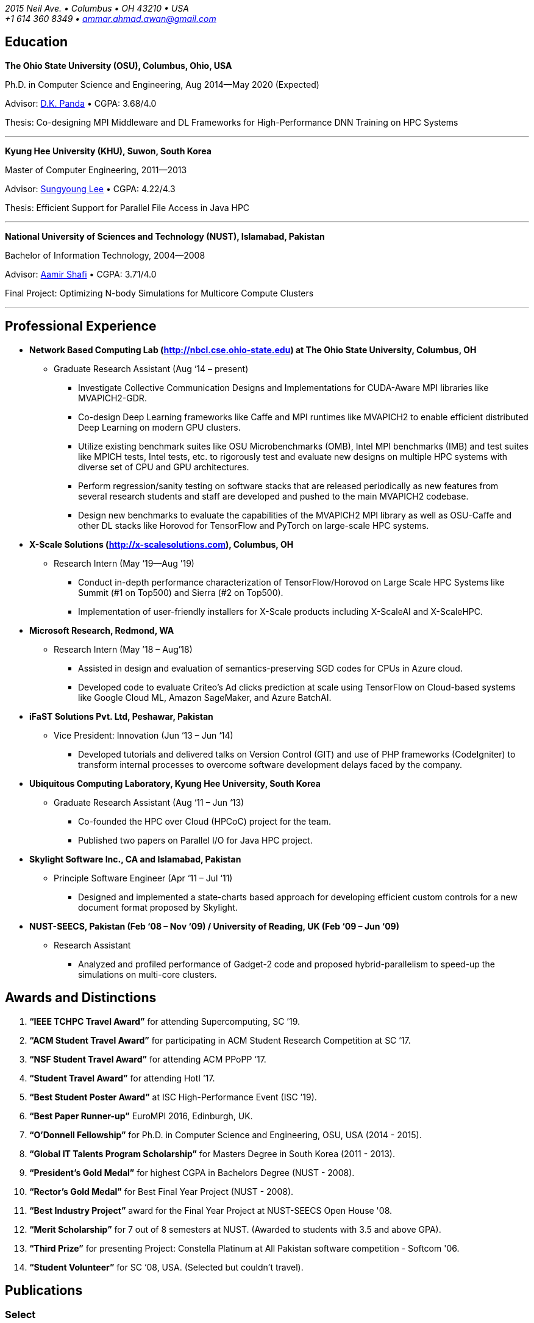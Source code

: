 = Ammar Ahmad Awan
:showtitle!:
:address: 2015 Neil Ave. • Columbus • OH 43210 • USA
:contact: +1 614 360 8349 • ammar.ahmad.awan@gmail.com

_{address}_ +
_{contact}_

== Education

*The Ohio State University (OSU), Columbus, Ohio, USA*

Ph.D. in Computer Science and Engineering, Aug 2014—May 2020 (Expected)

Advisor: http://cse.osu.edu/~panda/[D.K. Panda] • CGPA: 3.68/4.0

Thesis: Co-designing MPI Middleware and DL Frameworks for
High-Performance DNN Training on HPC Systems

'''

*Kyung Hee University (KHU), Suwon, South Korea*

Master of Computer Engineering, 2011—2013 

Advisor: http://uclab.khu.ac.kr/index_professor.php?ckattempt=1[Sungyoung Lee] • CGPA: 4.22/4.3

Thesis: Efficient Support for Parallel File Access in Java HPC
 
'''

*National University of Sciences and Technology (NUST), Islamabad, Pakistan*

Bachelor of Information Technology, 2004—2008                       

Advisor: https://scholar.google.com.pk/citations?user=V0XEUMAAAAAJ&hl=en[Aamir Shafi] • CGPA: 3.71/4.0

Final Project: Optimizing N-body Simulations for Multicore Compute Clusters

'''

== Professional Experience

* *Network Based Computing Lab (http://nbcl.cse.ohio-state.edu) at The Ohio State University, Columbus, OH*

** Graduate Research Assistant (Aug ‘14 – present)

*** Investigate Collective Communication Designs and Implementations for CUDA-Aware MPI libraries like MVAPICH2-GDR.
*** Co-design Deep Learning frameworks like Caffe and MPI runtimes like MVAPICH2 to enable efficient distributed Deep Learning on modern GPU clusters.
*** Utilize existing benchmark suites like OSU Microbenchmarks (OMB), Intel MPI benchmarks (IMB) and test suites like MPICH tests, Intel tests, etc. to rigorously test and evaluate new designs on multiple HPC systems with diverse set of CPU and GPU architectures.
*** Perform regression/sanity testing on software stacks that are released periodically as new features from several research students and staff are developed and pushed to the main MVAPICH2 codebase.
*** Design new benchmarks to evaluate the capabilities of the MVAPICH2 MPI library as well as OSU-Caffe and other DL stacks like Horovod for TensorFlow and PyTorch on large-scale HPC systems.
 
* *X-Scale Solutions (http://x-scalesolutions.com), Columbus, OH*

** Research Intern (May ‘19—Aug ’19)

*** Conduct in-depth performance characterization of TensorFlow/Horovod on Large Scale HPC Systems like Summit (#1 on Top500) and Sierra (#2 on Top500).
*** Implementation of user-friendly installers for X-Scale products including X-ScaleAI and X-ScaleHPC.
 
* *Microsoft Research, Redmond, WA*

** Research Intern (May ’18 – Aug’18)

*** Assisted in design and evaluation of semantics-preserving SGD codes for CPUs in Azure cloud.
*** Developed code to evaluate Criteo’s Ad clicks prediction at scale using TensorFlow on Cloud-based systems like Google Cloud ML, Amazon SageMaker, and Azure BatchAI.
 
* *iFaST Solutions Pvt. Ltd, Peshawar, Pakistan*

** Vice President: Innovation (Jun ‘13 – Jun ‘14)

*** Developed tutorials and delivered talks on Version Control (GIT) and use of PHP frameworks (CodeIgniter) to transform internal processes to overcome software development delays faced by the company.
 
* *Ubiquitous Computing Laboratory, Kyung Hee University, South Korea*

** Graduate Research Assistant (Aug ‘11 – Jun ‘13)
*** Co-founded the HPC over Cloud (HPCoC) project for the team.
*** Published two papers on Parallel I/O for Java HPC project.
 
* *Skylight Software Inc., CA and Islamabad, Pakistan*

** Principle Software Engineer (Apr ‘11 – Jul ‘11)

*** Designed and implemented a state-charts based approach for developing efficient custom controls for a new document format proposed by Skylight.
 
* *NUST-SEECS, Pakistan (Feb ‘08 – Nov ‘09) / University of Reading, UK (Feb ‘09 – Jun ‘09)*

** Research Assistant

*** Analyzed and profiled performance of Gadget-2 code and proposed hybrid-parallelism to speed-up the simulations on multi-core clusters.
 
== Awards and Distinctions

. *“IEEE TCHPC Travel Award”* for attending Supercomputing, SC ’19.
. *“ACM Student Travel Award”* for participating in ACM Student Research Competition at SC ’17.
. *“NSF Student Travel Award”* for attending ACM PPoPP ‘17.
. *“Student Travel Award”* for attending HotI ’17.
. *“Best Student Poster Award”* at ISC High-Performance Event (ISC ’19).
. *“Best Paper Runner-up”* EuroMPI 2016, Edinburgh, UK.
. *“O’Donnell Fellowship”* for Ph.D. in Computer Science and Engineering, OSU, USA (2014 - 2015).
. *“Global IT Talents Program Scholarship”* for Masters Degree in South Korea (2011 - 2013).
. *“President’s Gold Medal”* for highest CGPA in Bachelors Degree (NUST - 2008).
. *“Rector’s Gold Medal”* for Best Final Year Project (NUST - 2008).
. *“Best Industry Project”* award for the Final Year Project at NUST-SEECS Open House '08.
. *“Merit Scholarship”* for 7 out of 8 semesters at NUST. (Awarded to students with 3.5 and above GPA).
. *“Third Prize”* for presenting Project: Constella Platinum at All Pakistan software competition - Softcom '06.
. *“Student Volunteer”* for SC ‘08, USA. (Selected but couldn’t travel).
 
 
== Publications

=== Select

. A. A. Awan, K. V. Manian, C-H Chu, H. Subramoni, and DK Panda, “Optimized Large-Message Broadcast for Deep Learning Workloads: MPI, MPI+NCCL, or NCCL2?”, *Parallel Computing*, Volume 85, Jul '19, Pages 141-152, https://doi.org/10.1016/j.parco.2019.03.005.

. A. A. Awan, C-H Chu, X. Lu, H. Subramoni, and D. K. Panda, “OC-DNN: Exploiting Advanced Unified Memory Capabilities in CUDA 9 and Volta GPUs for Out-of-Core DNN Training”, 25th IEEE International Conference on High-Performance Computing, Data, Analytics, and Data Science (*HiPC*) '18, Dec '18. 

. A. A. Awan, C-H Chu, X. Lu, H. Subramoni, and DK Panda, "Can Unified-Memory support on Pascal and Volta GPUs enable Out-of-Core DNN Training?", ISC High-Performance (*ISC*) '18, June '18. *Best Student Poster Award*.

. A. A. Awan, K. Hamidouche, J. Hashmi, and D. K. Panda, "S-Caffe: Co-designing MPI Runtimes and Caffe for Scalable Deep Learning on Modern GPU Clusters”, 22nd ACM SIGPLAN Symposium on Principles and Practice of Parallel Programming (*PPoPP*) '17, Feb ’17.

. A. A. Awan, K. Hamidouche, A. Venkatesh, and D. K. Panda, “Efficient Large Message Broadcast using NCCL and CUDA-Aware MPI for Deep Learning”, 23rd European MPI Users' Group Meeting (*EuroMPI*) ‘16, Sep '16. *Best Paper Runner-Up*.


=== All Publications

_Most updated list of publications is available from my https://scholar.google.com/citations?user=JM_IZzQAAAAJ&hl=en[Google Scholar] page._

====  Journal Articles
 
. A. A. Awan, A. Jain, C-H Chu, H. Subramoni, and DK Panda, “Communication Profiling and Characterization of Deep Learning Workloads on Clusters with High-Performance Interconnects”, IEEE Micro ’19 (to appear in).
 
. A. A. Awan, K. V. Manian, C-H Chu, H. Subramoni, and DK Panda, “Optimized Large-Message Broadcast for Deep Learning Workloads: MPI, MPI+NCCL, or NCCL2?”, Parallel Computing, Volume 85, July 2019, Pages 141-152, https://doi.org/10.1016/j.parco.2019.03.005.
 
. C-H Chu, X. Lu, A. A. Awan, H. Subramoni, Bracy Elton, and DK Panda, Exploiting Hardware Multicast and GPUDirect RDMA for Efficient Broadcast, IEEE Transactions on Parallel and Distributed Systems (TPDS '18), vol. 30, no. 3.
 
. K. Hamidouche, A. Venkatesh, A. A. Awan, H. Subramoni, and D. K. Panda, “CUDA-Aware OpenSHMEM: Extensions and Designs for High Performance OpenSHMEM on GPU Clusters”, Parallel Computing, Volume 58, October 2016, Pages 27-36.
 
. Z. Pervez, A. A. Awan, A. M. Khattak, S. Y. Lee, and Eui-Nam Huh, “Privacy-aware searching with oblivious term matching for cloud storage”, Journal of Supercomputing (2013).
 
==== Refereed Conference/Workshop Papers
 
. A. Jain, A. A. Awan, H. Subramoni, and DK Panda, “Scaling TensorFlow, PyTorch, and MXNet using MVAPICH2 for High-Performance Deep Learning on Frontera”, 3rd Deep Learning on Supercomputers Workshop, to be held in conjunction with SC ‘19
 
. A. Jain, A. A. Awan, Q. Anthony, H. Subramoni, and DK Panda, “Performance Characterization of DNN Training using TensorFlow and PyTorch on Modern Clusters”, 21st IEEE International Conference on Cluster Computing, (Cluster ‘19).
 
. A. A. Awan, A. Jain, C-H Chu, H. Subramoni, and D. K. Panda, “Communication Profiling and Characterization of Deep Learning Workloads on Clusters with High-Performance Interconnects”, 26th Symposium on High-Performance Interconnects (HotI ’19).
 
. A. A. Awan, J. Bedorf, C-H Chu, H. Subramoni, and D. K. Panda, “Scalable Distributed DNN Training using TensorFlow and CUDA-Aware MPI: Characterization, Designs, and Performance Evaluation”, in Proceedings of IEEE/ACM CCGrid '19.
 
. K. Vadambacheri Manian, A. A. Awan, A. Ruhela, C. Chu, and D. K. Panda, “Characterizing CUDA Unified Memory (UM)-Aware MPI Designs on Modern GPU Architectures”, 12th Workshop on General Purpose Processing Using GPU (GPGPU '19), held with ASPLOS '19.
 
. A. A. Awan, C-H Chu, X. Lu, H. Subramoni, and D. K. Panda, “OC-DNN: Exploiting Advanced Unified Memory Capabilities in CUDA 9 and Volta GPUs for Out-of-Core DNN Training”, in Proceedings of IEEE HiPC '18.
 
. A. A. Awan, C-H Chu, H. Subramoni, D. K. Panda, “Optimized Broadcast for Deep Learning Workloads on Dense-GPU InfiniBand Clusters: MPI or NCCL?”, in Proceedings of EuroMPI ’18.
 
. A. A. Awan, H. Subramoni, D. K. Panda, An In-depth Performance Characterization of CPU- and GPU-based DNN Training on Modern Architectures, 3rd Workshop on Machine Learning in HPC Environments (MLHPC ‘17), held with SC ’17.
 
. C-H Chu, X. Lu, A. A. Awan, H. Subramoni, J. Hashmi, Bracy Elton, and DK Panda, “Efficient and Scalable Multi-Source Streaming Broadcast on GPU Clusters for Deep Learning”, International Conference on Parallel Processing (ICPP), Aug ’17.
 
. A. A. Awan, K. Hamidouche, J. Hashmi, and D. K. Panda, “S-Caffe: Co-designing MPI Runtimes and Caffe for Scalable Deep Learning on Modern GPU Clusters”, 22nd ACM SIGPLAN Symposium on Principles and Practice of Parallel Programming, Feb ’17.
 
. K. Hamidouche, A. A. Awan, A. Venkatesh, and D. K. Panda, “CUDA M3: Designing Efficient CUDA Managed Memory-aware MPI by Exploiting GDR and IPC”, 23rd IEEE International Conference on High Performance Computing, Data, and Analytics, Dec ’16.
 
. A. A. Awan, K. Hamidouche, A. Venkatesh, and D. K. Panda, “Efficient Large Message Broadcast using NCCL and CUDA-Aware MPI for Deep Learning”, 23rd European MPI Users' Group Meeting (EuroMPI ‘16). *Best Paper Runner-Up*.
 
. C. Chu, K. Hamidouche, A. Venkatesh, A. A. Awan, and D. K. Panda, “CUDA Kernel based Collective Reduction Operations on Large-scale GPU Clusters”, 16th IEEE/ACM International Symposium on Cluster, Cloud and Grid Computing (CCGrid ‘16).
 
. A. A. Awan, K. Hamidouche, A. Venkatesh, J. Perkins, H. Subramoni, and D. K. Panda, “GPU-Aware Design, Implementation, and Evaluation of Non-blocking Collective Benchmark”, EuroMPI ’15.
 
. K. Hamidouche, A. Venkatesh, A. A. Awan, H. Subramoni, and D. K. Panda, “Exploiting GPUDirect RDMA in Designing High Performance OpenSHMEM for NVIDIA GPU Clusters” IEEE Cluster 2015, Sep ’15.
 
. A. A. Awan, K. Hamidouche, C. Chu, and D. K. Panda, “A Case for Non-Blocking Collectives in OpenSHMEM: Design, Implementation, and Performance Evaluation using MVAPICH2-X”, OpenSHMEM 2015 for PGAS Programming in the Exascale Era, Aug ‘15.
 
. H. Subramoni, A. A. Awan, K. Hamidouche, D. Pekurovsky, A. Venkatesh, S. Chakraborty, K. Tomko, and D. K. Panda, “Designing Non-Blocking Personalized Collectives with Near Perfect Overlap for RDMA-Enabled Clusters”, ISC High Performance 2015 (ISC '15), Jul ’15.
 
. S. Chakraborty, H. Subramoni, J. Perkins, A. A. Awan, and D. K. Panda, “On-demand Connection Management for OpenSHMEM and OpenSHMEM+MPI” HIPS '15 (IPDPS Workshop), May ’15.
 
. A. A. Awan, M. S. Ayub, A. Shafi and S. Lee, "Towards Efficient Support for Parallel I/O in Java HPC," 2012 13th International Conference on Parallel and Distributed Computing, Applications and Technologies, Beijing, Dec ’12.
 
. M. B. Amin, W. A. Khan, A. A. Awan, and S. Y. Lee, “Intercloud Message Exchange Middleware”, 6th International Conference on Ubiquitous Information Management and Communication (ICUIMC '12).

=== Posters

. A. A. Awan and DK Panda, "Co-designing Communication Middleware and Deep Learning Frameworks for High-Performance DNN Training on HPC Systems", (To be presented), Doctoral Showcase @ SC '19, Denver, CO, Nov '19. 

. A. A. Awan, H. Subramoni, and DK Panda, "Exploiting CUDA Unified Memory for Efficient Out-of-Core DNN Training", NVIDIA GTC '19, San Jose, April '19.

. A. A. Awan, C-H Chu, X. Lu, H. Subramoni, and DK Panda, "Can Unified-Memory support on Pascal and Volta GPUs enable Out-of-Core DNN Training?", ISC High-Performance (ISC) '18, Germany, June, 2018. *Best Student Poster Award*. 

. A. A. Awan and DK Panda, "Co-designing MPI Runtimes and Deep Learning Frameworks for Scalable Distributed Training on GPU Clusters", ACM Student Research Competition (SRC) poster at SC '17, Denver, CO, Nov '17.

. A. A. Awan, M. B. Amin, S. Hussain, A. Shafi, S. Y. Lee, “An MPI-IO Compliant Java based Parallel I/O Library (Poster)”, 13th IEEE/ACM International Symposium on Cluster, Cloud and Grid Computing (CCGrid '13), Delft, Netherlands, May ’13.

== Talks/Tutorials
 
. *“High Performance Distributed Deep Learning: A Beginner’s Guide”*, SC ’19 (To be presented).
. *“High Performance Architectures for Distributed Deep Learning”*, MICRO ’19, Oct 13, 2019.
. *“HPC Meets Distributed Deep Learning”*, Hot Interconnects (HotI) ’19, Aug 14, 2019.
. *“High-Performance Distributed Deep Learning: A Beginner's Guide”*, PEARC '19, Jul 29, 2019.
. *“High-Performance Distributed Deep Learning: A Beginner's Guide”*, ISCA '19, Jun 22, 2019.
. *“High-Performance Distributed Deep Learning: A Beginner's Guide”*, ISC '19, Jun 16, 2019.
. *“High-Performance Distributed Deep Learning: A Beginner's Guide”*, CCGrid '19, May 15, 2019.
. *“High-Performance Distributed Deep Learning: A Beginner's Guide”*, NCAR SEA '19, Apr 12, 2019.
. *“How to Boost the Performance of HPC/AI Applications Using MVAPICH2 Library”* GTC '19, Mar 20, 2019.
. *“High-Performance Distributed Deep Learning: A Beginner's Guide”*, GTC '19, Mar 18, 2019.
. *“High-Performance Distributed Deep Learning: A Beginner's Guide”*, PPoPP '19, Feb 17, 2019.
. *“High-Performance Distributed Deep Learning: A Beginner's Guide”*, DOD-PETTT '18, May 15, 2018.
. *“High-Performance Distributed Deep Learning: A Beginner's Guide”*, NCAR SEA '18, Apr 5, 2018.
. *“High-Performance Distributed Deep Learning: A Beginner's Guide”*, PPoPP '18, Feb 25, 2018.
. *“High-Performance Distributed Deep Learning for Dummies”*, IT4 Innovations (Austria), Jan 24, 2018.
. *“High Performance Distributed Deep Learning for Dummies”*, Hot Interconnects (HotI) '17, Aug 28, 2017.
. *“S-Caffe: Co-designing MPI Runtimes and Caffe for Scalable Deep Learning on Modern GPU Clusters”*, PPoPP ’17, Austin TX.
. *“Efficient Large Message Broadcast using NCCL and CUDA-Aware MPI for Deep Learning”*, Best Paper Runner-up Session, EuroMPI ’16 @ EPCC Edinburgh UK.
. *“Why Execution is more important than Ideas”*, Invited Talk at CECOS University, Peshawar, Pakistan.
 
== Professional Service
 
=== Reviewer
. PyOhio ’19.
. 32nd ACM International Conference on Supercomputing (ICS ‘18).
. Intl. Conference on High Performance Computing, Networking, Storage, and Analysis (SC ’17).
. 17th IEEE/ACM International Symposium on Cluster, Cloud and Grid Computing (CCGRID ‘17).
. 26th International Conference on Parallel Architectures and Compilation Techniques (PACT ‘17).
. 31st IEEE International Parallel & Distributed Processing Symposium (IPDPS ‘17).
. ISC High Performance 2016 (ISC ’16).
. Elsevier Journal of Parallel and Distributed Computing.
 
=== Volunteer
. OSU Booth, Supercomputing (SC) '17, '18, and '19.
. MVAPICH Users Group Meeting (MUG) ’16, ’17, and ’19.
. IEEE ICDCS 2015.
 
== Technical Skills

* Strong programming skills in C and Java (SE)/Java for HPC.
* Development experience in C++ and interaction of C, C++, and MPI (Caffe, OSU-Caffe, and OC-Caffe).
* Basic Python programming
* Product-development experience (Skylight Software) using C and Win32 programming.
* Experience of developing parallel programs using OpenMP, MPI and MPJ Express.
* Familiar with C#, ASP.NET, Android SDK, PHP, MySQL, IBM Cell SDK, and PerfAPI (PAPI)/Perfex.
* Understanding of web technologies including HTML, DHTML, CSS, XML, XSLT and XPath.
* Strong communication and presentation skills
** Delivered several elaborate presentations on technical projects like OSU-Caffe, High-Performance Deep Learning (HiDL), MVAPICH2, Constella, Gadget-2, Oil Reservoir Simulators, and MPJ-IO.
